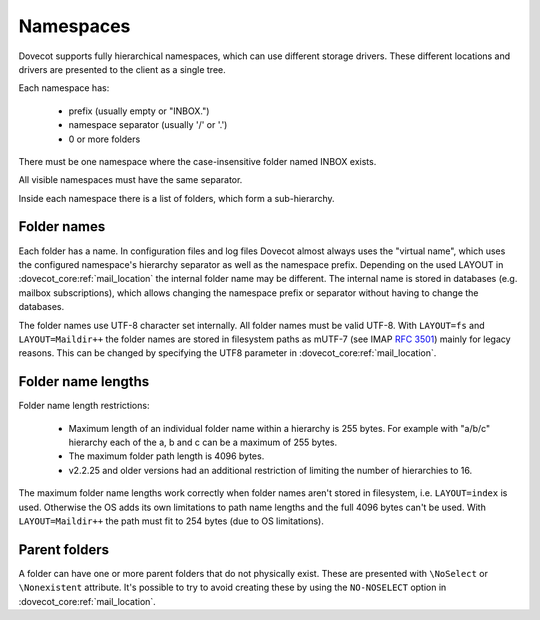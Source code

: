 .. _admin_namespaces:

==========
Namespaces
==========

Dovecot supports fully hierarchical namespaces, which can use different storage drivers.
These different locations and drivers are presented to the client as a single tree.

Each namespace has:

 * prefix (usually empty or "INBOX.")
 * namespace separator (usually '/' or '.')
 * 0 or more folders

There must be one namespace where the case-insensitive folder named INBOX
exists.

All visible namespaces must have the same separator.

Inside each namespace there is a list of folders, which form a sub-hierarchy.

------------
Folder names
------------

Each folder has a name. In configuration files and log files Dovecot almost
always uses the "virtual name", which uses the configured namespace's hierarchy
separator as well as the namespace prefix. Depending on the used LAYOUT in
:dovecot_core:ref:`mail_location` the internal folder name may be different. The
internal name is stored in databases (e.g. mailbox subscriptions), which allows
changing the namespace prefix or separator without having to change the
databases.

The folder names use UTF-8 character set internally. All folder names must be
valid UTF-8. With ``LAYOUT=fs`` and ``LAYOUT=Maildir++`` the folder names are
stored in filesystem paths as mUTF-7 (see IMAP :rfc:`3501`) mainly for legacy
reasons. This can be changed by specifying the UTF8 parameter in
:dovecot_core:ref:`mail_location`.

-------------------
Folder name lengths
-------------------

Folder name length restrictions:

 * Maximum length of an individual folder name within a hierarchy is 255 bytes.
   For example with "a/b/c" hierarchy each of the a, b and c can be a maximum
   of 255 bytes.
 * The maximum folder path length is 4096 bytes.
 * v2.2.25 and older versions had an additional restriction of limiting the
   number of hierarchies to 16.

The maximum folder name lengths work correctly when folder names aren't stored
in filesystem, i.e. ``LAYOUT=index`` is used. Otherwise the OS adds its own
limitations to path name lengths and the full 4096 bytes can't be used.
With ``LAYOUT=Maildir++`` the path must fit to 254 bytes (due to OS
limitations).

--------------
Parent folders
--------------

A folder can have one or more parent folders that do not physically exist.
These are presented with ``\NoSelect`` or ``\Nonexistent`` attribute.
It's possible to try to avoid creating these by using the ``NO-NOSELECT``
option in :dovecot_core:ref:`mail_location`.
